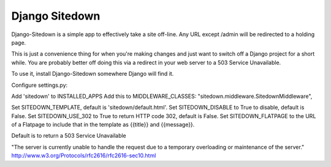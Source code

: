 ================
 Django Sitedown
================

Django-Sitedown is a simple app to effectively take a site off-line. Any URL except /admin will be redirected to a holding page.

This is just a convenience thing for when you're making changes and just want to switch off a Django project for a short while. You are probably better off doing this via a redirect in your web server to a 503 Service Unavailable. 


To use it, install Django-Sitedown somewhere Django will find it.

Configure settings.py:

Add 'sitedown' to INSTALLED_APPS
Add this to MIDDLEWARE_CLASSES:
"sitedown.middleware.SitedownMiddleware",

Set SITEDOWN_TEMPLATE, default is 'sitedown/default.html'.
Set SITEDOWN_DISABLE to True to disable, default is False.
Set SITEDOWN_USE_302 to True to return HTTP code 302, default is False.
Set SITEDOWN_FLATPAGE to the URL of a Flatpage to include that in the template as {{title}} and {{message}}.

Default is to return a 503 Service Unavailable

"The server is currently unable to handle the request due to a temporary overloading or maintenance of the server."
http://www.w3.org/Protocols/rfc2616/rfc2616-sec10.html

